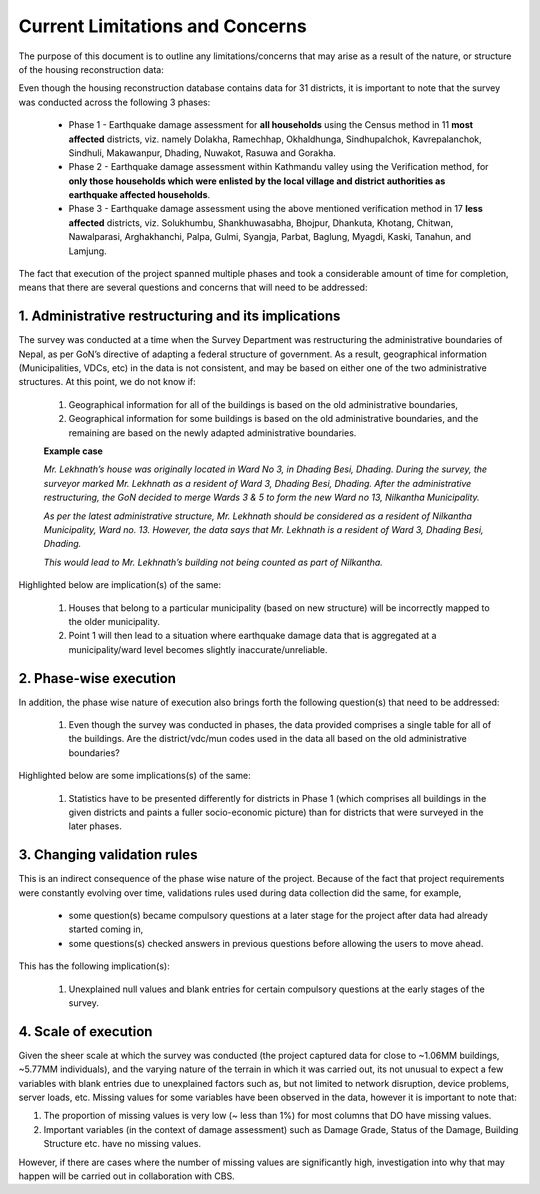 ################################
Current Limitations and Concerns
################################

The purpose of this document is to outline any limitations/concerns that may arise as a result of the nature, or structure of the housing reconstruction data:

Even though the housing reconstruction database contains data for 31 districts, it is important to note that the survey was conducted across the following 3 phases:

  * Phase 1 - Earthquake damage assessment for **all households** using the Census method in 11  **most affected** districts, viz. namely Dolakha, Ramechhap, Okhaldhunga, Sindhupalchok, Kavrepalanchok, Sindhuli, Makawanpur, Dhading, Nuwakot, Rasuwa and Gorakha.
  * Phase 2 - Earthquake damage assessment within Kathmandu valley using the Verification method, for **only those households which were enlisted by the local village and district authorities as earthquake affected households**.
  * Phase 3 - Earthquake damage assessment using the above mentioned verification method in 17 **less affected** districts, viz. Solukhumbu, Shankhuwasabha, Bhojpur, Dhankuta, Khotang, Chitwan, Nawalparasi, Arghakhanchi, Palpa, Gulmi, Syangja, Parbat, Baglung, Myagdi, Kaski, Tanahun, and Lamjung.

The fact that execution of the project spanned multiple phases and took a considerable amount of time for completion, means that there are several questions and concerns that will need to be addressed:

1. Administrative restructuring and its implications
####################################################

The survey was conducted at a time when the Survey Department was restructuring the administrative boundaries of Nepal, as per GoN’s directive of adapting a federal structure of government.
As a result, geographical information (Municipalities, VDCs, etc) in the data is not consistent, and may be based on either one of the two administrative structures. At this point, we do not know if:

  1. Geographical information for all of the buildings is based on the old administrative boundaries,
  2. Geographical information for some buildings is based on the old administrative boundaries, and the remaining are based on the newly adapted administrative boundaries.

  **Example case**

  *Mr. Lekhnath’s house was originally located in Ward No 3, in Dhading Besi, Dhading. During the survey, the surveyor marked Mr. Lekhnath as a resident of Ward 3, Dhading Besi, Dhading. After the administrative restructuring, the GoN decided to merge Wards 3 & 5 to form the new Ward no 13, Nilkantha Municipality.*

  *As per the latest administrative structure, Mr. Lekhnath should be considered as a resident of Nilkantha Municipality, Ward no. 13. However, the data says that Mr. Lekhnath is a resident of Ward 3, Dhading Besi, Dhading.*

  *This would lead to Mr. Lekhnath’s building not being counted as part of Nilkantha.*


Highlighted below are implication(s) of the same:

  1. Houses that belong to a particular municipality (based on new structure) will be incorrectly mapped to the older municipality.
  2. Point 1 will then lead to a situation where earthquake damage data that is aggregated at a municipality/ward level becomes slightly inaccurate/unreliable.


2. Phase-wise execution
#######################

In addition, the phase wise nature of execution also brings forth the following question(s) that need to be addressed:

  1. Even though the survey was conducted in phases, the data provided comprises a single table for all of the buildings. Are the district/vdc/mun codes used in the data all based on the old administrative boundaries?

Highlighted below are some implications(s) of the same:

  1. Statistics have to be presented differently for districts in Phase 1 (which comprises all buildings in the given districts and paints a fuller socio-economic picture) than for districts that were surveyed in the later phases.


3. Changing validation rules
############################

This is an indirect consequence of the phase wise nature of the project. Because of the fact that project requirements were constantly evolving over time, validations rules used during data collection did the same, for example,

  * some question(s) became compulsory questions at a later stage for the project after data had already started coming in,
  * some questions(s) checked answers in previous questions before allowing the users to move ahead.

This has the following implication(s):

  1. Unexplained null values and blank entries for certain compulsory questions at the early stages of the survey.

4. Scale of execution
######################

Given the sheer scale at which the survey was conducted (the project captured data for close to ~1.06MM buildings, ~5.77MM individuals), and the varying nature of the terrain in which it was carried out, its not unusual to expect a few variables with blank entries due to unexplained factors such as, but not limited to network disruption, device problems, server loads, etc.
Missing values for some variables have been observed in the data, however it is important to note that:

1. The proportion of missing values is very low (~ less than 1%) for most columns that DO have missing values.
2. Important variables (in the context of damage assessment) such as Damage Grade, Status of the Damage, Building Structure etc. have no missing values.

However, if there are cases where the number of missing values are significantly high, investigation into why that may happen will be carried out in collaboration with CBS.
